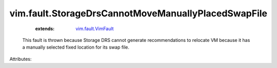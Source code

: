 .. _vim.fault.VimFault: ../../vim/fault/VimFault.rst


vim.fault.StorageDrsCannotMoveManuallyPlacedSwapFile
====================================================
    :extends:

        `vim.fault.VimFault`_

  This fault is thrown because Storage DRS cannot generate recommendations to relocate VM because it has a manually selected fixed location for its swap file.

Attributes:




